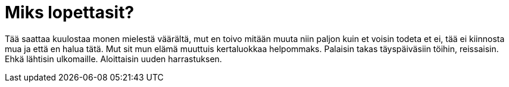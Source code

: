 = Miks lopettasit?

Tää saattaa kuulostaa monen mielestä väärältä, mut en toivo mitään muuta niin paljon kuin et voisin todeta et ei, tää ei kiinnosta mua ja että en halua tätä. Mut sit mun elämä muuttuis kertaluokkaa helpommaks. Palaisin takas täyspäiväsiin töihin, reissaisin. Ehkä lähtisin ulkomaille. Aloittaisin uuden harrastuksen.